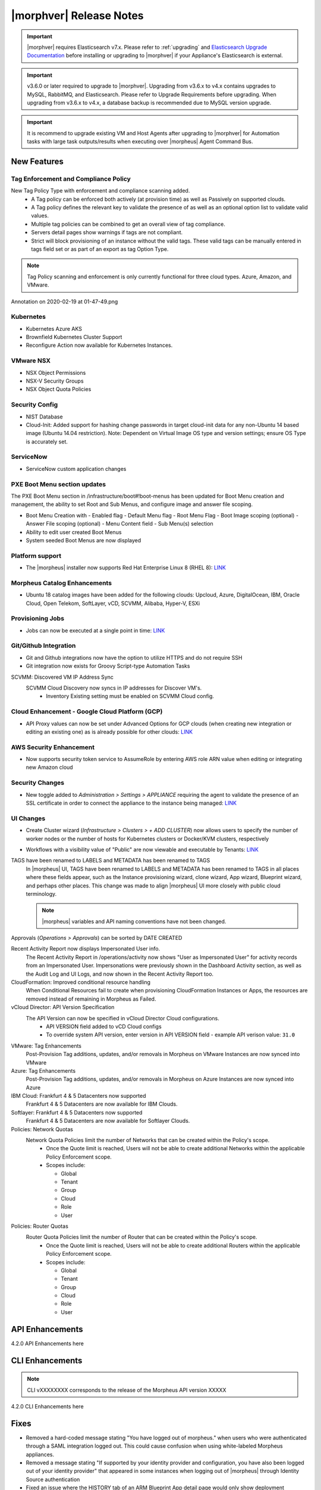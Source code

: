 .. _Release Notes:

*************************
|morphver| Release Notes
*************************

.. important:: |morphver| requires Elasticsearch v7.x. Please refer to :ref:`upgrading` and `Elasticsearch Upgrade Documentation <https://www.elastic.co/guide/en/elasticsearch/reference/current/setup-upgrade.html>`_ before installing or upgrading to |morphver| if your Appliance's Elasticsearch is external.

.. important:: v3.6.0 or later required to upgrade to |morphver|. Upgrading from v3.6.x to v4.x contains upgrades to MySQL, RabbitMQ, and Elasticsearch. Please refer to Upgrade Requirements before upgrading. When upgrading from v3.6.x to v4.x, a database backup is recommended due to MySQL version upgrade.

.. important:: It is recommend to upgrade existing VM and Host Agents after upgrading to |morphver| for Automation tasks with large task outputs/results when executing over |morpheus| Agent Command Bus.

New Features
============

Tag Enforcement and Compliance Policy
-------------------------------------
New Tag Policy Type with enforcement and compliance scanning added.
 - A Tag policy can be enforced both actively (at provision time) as well as Passively on supported clouds.
 - A Tag policy defines the relevant key to validate the presence of as well as an optional option list to validate valid values.
 - Multiple tag policies can be combined to get an overall view of tag compliance.
 - Servers detail pages show warnings if tags are not compliant.
 - Strict will block provisioning of an instance without the valid tags. These valid tags can be manually entered in tags field set or as part of an export as tag Option Type.

.. note:: Tag Policy scanning and enforcement is only currently functional for three cloud types. Azure, Amazon, and VMware.

.. image:: /images/administration/settings/policies/tagPolicy.jpeg


.. image:: /images/administration/settings/policies/tagComplianceWarning.jpeg


﻿Annotation on 2020-02-19 at 01-47-49.png

Kubernetes
----------

- Kubernetes Azure AKS
- Brownfield Kubernetes Cluster Support
- Reconfigure Action now available for Kubernetes Instances.

VMware NSX
----------

- NSX Object Permissions
- NSX-V Security Groups
- NSX Object Quota Policies

Security Config
---------------

- NIST Database
- Cloud-Init: Added support for hashing change passwords in target cloud-init data for any non-Ubuntu 14 based image (Ubuntu 14.04 restriction). Note: Dependent on Virtual Image OS type and version settings; ensure OS Type is accurately set.

ServiceNow
----------

- ServiceNow custom application changes


PXE Boot Menu section updates
-----------------------------

The PXE Boot Menu section in /infrastructure/boot#!boot-menus has been updated for Boot Menu creation and management, the ability to set Root and Sub Menus, and configure image and answer file scoping.

- Boot Menu Creation with
  - Enabled flag
  - Default Menu flag
  - Root Menu Flag
  - Boot Image scoping (optional)
  - Answer File scoping (optional)
  - Menu Content field
  - Sub Menu(s) selection
- Ability to edit user created Boot Menus
- System seeded Boot Menus are now displayed

Platform support
----------------

- The |morpheus| installer now supports Red Hat Enterprise Linux 8 (RHEL 8): `LINK <https://docs.morpheusdata.com/en/4.2.0/release_notes/compatibility.html>`_

Morpheus Catalog Enhancements
-----------------------------

- Ubuntu 18 catalog images have been added for the following clouds: Upcloud, Azure, DigitalOcean, IBM, Oracle Cloud, Open Telekom, SoftLayer, vCD, SCVMM, Alibaba, Hyper-V, ESXi

Provisioning Jobs
-----------------

- Jobs can now be executed at a single point in time: `LINK <https://docs.morpheusdata.com/en/4.2.0/provisioning/jobs/jobs.html#creating-jobs>`_

.. image:: /images/provisioning/jobs/dateandtime_job.png
  :width: 60%

Git/Github Integration
----------------------

- Git and Github integrations now have the option to utilize HTTPS and do not require SSH
- Git integration now exists for Groovy Script-type Automation Tasks

SCVMM: Discovered VM IP Address Sync
 SCVMM Cloud Discovery now syncs in IP addresses for Discover VM's.
  - Inventory Existing setting must be enabled on SCVMM Cloud config.

Cloud Enhancement - Google Cloud Platform (GCP)
-----------------------------------------------

- API Proxy values can now be set under Advanced Options for GCP clouds (when creating new integration or editing an existing one) as is already possible for other clouds: `LINK <https://docs.morpheusdata.com/en/4.2.0/integration_guides/Clouds/google/google.html#advanced-options>`_

AWS Security Enhancement
------------------------

- Now supports security token service to AssumeRole by entering AWS role ARN value when editing or integrating new Amazon cloud

.. image:: /images/integration_guides/clouds/aws_role_arn.png
  :width: 60%

Security Changes
----------------

- New toggle added to `Administration > Settings > APPLIANCE` requiring the agent to validate the presence of an SSL certificate in order to connect the appliance to the instance being managed: `LINK <https://docs.morpheusdata.com/en/4.2.0/administration/settings/settings.html#id1>`_

UI Changes
----------

- Create Cluster wizard (`Infrastructure > Clusters > + ADD CLUSTER`) now allows users to specify the number of worker nodes or the number of hosts for Kubernetes clusters or Docker/KVM clusters, respectively

  .. image:: /images/infrastructure/clusters/workers_cluster_wizard.png
    :width: 60%

- Workflows with a visibility value of "Public" are now viewable and executable by Tenants: `LINK <https://docs.morpheusdata.com/en/4.2.0/provisioning/automation/automation.html#add-workflow>`_

TAGS have been renamed to LABELS and METADATA has been renamed to TAGS
  In |morpheus| UI, TAGS have been renamed to LABELS and METADATA has been renamed to TAGS in all places where these fields appear, such as the Instance provisioning wizard, clone wizard, App wizard, Blueprint wizard, and perhaps other places. This change was made to align |morpheus| UI more closely with public cloud terminology.

  .. note:: |morpheus| variables and API naming conventions have not been changed.

Approvals (`Operations > Approvals`) can be sorted by DATE CREATED

Recent Activity Report now displays Impersonated User info.
  The Recent Activity Report in /operations/activity now shows "User as Impersonated User" for activity records from an Impersonated User. Impersonations were previously shown in the Dashboard Activity section, as well as the Audit Log and UI Logs, and now shown in the Recent Activity Report too.
CloudFormation: Improved conditional resource handling
  When Conditional Resources fail to create when provisioning CloudFormation Instances or Apps, the resources are removed instead of remaining in Morpheus as Failed.
vCloud Director: API Version Specification
  The API Version can now be specified in vCloud Director Cloud configurations.
   - API VERSION field added to vCD Cloud configs
   - To override system API version, enter version in API VERSION field
     - example API verison value: ``31.0``

VMware: Tag Enhancements
  Post-Provision Tag additions, updates, and/or removals in Morpheus on VMware Instances are now synced into VMware
Azure: Tag Enhancements
  Post-Provision Tag additions, updates, and/or removals in Morpheus on Azure Instances are now synced into Azure
IBM Cloud: Frankfurt 4 & 5 Datacenters now supported
 Frankfurt 4 & 5 Datacenters are now available for IBM Clouds.
Softlayer: Frankfurt 4 & 5 Datacenters now supported
 Frankfurt 4 & 5 Datacenters are now available for Softlayer Clouds.
Policies: Network Quotas
 Network Quota Policies limit the number of Networks that can be created within the Policy's scope.
  - Once the Quote limit is reached, Users will not be able to create additional Networks within the applicable Policy Enforcement scope.
  - Scopes include:

    - Global
    - Tenant
    - Group
    - Cloud
    - Role
    - User

Policies: Router Quotas
 Router Quota Policies limit the number of Router that can be created within the Policy's scope.
  - Once the Quote limit is reached, Users will not be able to create additional Routers within the applicable Policy Enforcement scope.
  - Scopes include:

    - Global
    - Tenant
    - Group
    - Cloud
    - Role
    - User

API Enhancements
================

4.2.0 API Enhancements here

CLI Enhancements
================

.. note:: CLI vXXXXXXXX corresponds to the release of the Morpheus API version XXXXX

4.2.0 CLI Enhancements here

Fixes
=====

- Removed a hard-coded message stating "You have logged out of morpheus." when users who were authenticated through a SAML integration logged out. This could cause confusion when using white-labeled Morpheus appliances.
- Removed a message stating "If supported by your identity provider and configuration, you have also been logged out of your identity provider" that appeared in some instances when logging out of |morpheus| through Identity Source authentication
- Fixed an issue where the HISTORY tab of an ARM Blueprint App detail page would only show deployment information if a VM resource was being deployed
- Creation of networks and routers are now asynchronous processes to improve performance and prevent modal timeout in some scenarios
- Updated |morpheus| installer to force a version of FreeRDP which is compatible with Guacd. CentOS/RHEL 7.7+ include FreeRDP 2.0 by default which is not compatible.
- The Activity page (Operations > Activity) now identifies actions taken by impersonated Users in the same way they are on the Dashboard (Operations > Dashboard), for example, "Author: User1 as User2"

CVEs Addressed
==============

4.2.0 CVEs addressed here
